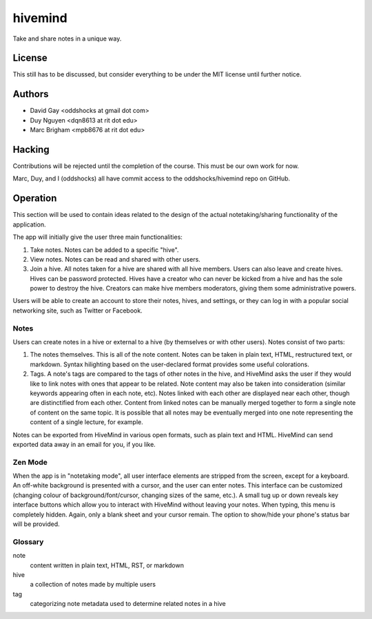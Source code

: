 hivemind
========

Take and share notes in a unique way.

License
-------

This still has to be discussed, but consider everything to be under
the MIT license until further notice.

Authors
-------

-   David Gay <oddshocks at gmail dot com>

-   Duy Nguyen <dqn8613 at rit dot edu>

-   Marc Brigham <mpb8676 at rit dot edu>

Hacking
-------

Contributions will be rejected until the completion of the course.
This must be our own work for now.

Marc, Duy, and I (oddshocks) all have commit access to the
oddshocks/hivemind repo on GitHub.

Operation
---------

This section will be used to contain ideas related to the design of the
actual notetaking/sharing functionality of the application.

The app will initially give the user three main functionalities:

1.  Take notes. Notes can be added to a specific "hive".

2.  View notes. Notes can be read and shared with other users.

3.  Join a hive. All notes taken for a hive are shared with all
    hive members. Users can also leave and create hives. Hives can be
    password protected. Hives have a creator who can never be kicked
    from a hive and has the sole power to destroy the hive. Creators
    can make hive members moderators, giving them some administrative
    powers.

Users will be able to create an account to store their notes, hives,
and settings, or they can log in with a popular social networking site,
such as Twitter or Facebook.

Notes
*****

Users can create notes in a hive or external to a hive (by themselves
or with other users). Notes consist of two parts:

1.  The notes themselves. This is all of the note content. Notes can
    be taken in plain text, HTML, restructured text, or markdown.
    Syntax hilighting based on the user-declared format provides some
    useful colorations.

2.  Tags. A note's tags are compared to the tags of other notes in the
    hive, and HiveMind asks the user if they would like to link notes
    with ones that appear to be related. Note content may also be taken
    into consideration (similar keywords appearing often in each note,
    etc). Notes linked with each other are displayed near each other,
    though are distinctified from each other. Content from linked notes
    can be manually merged together to form a single note of content
    on the same topic. It is possible that all notes may be eventually
    merged into one note representing the content of a single lecture,
    for example.

Notes can be exported from HiveMind in various open formats, such
as plain text and HTML. HiveMind can send exported data away in an email
for you, if you like.

Zen Mode
********

When the app is in "notetaking mode", all user interface elements are
stripped from the screen, except for a keyboard. An off-white background
is presented with a cursor, and the user can enter notes. This interface
can be customized (changing colour of background/font/cursor, changing sizes
of the same, etc.). A small tug up or down reveals key interface buttons which
allow you to interact with HiveMind without leaving your notes. When typing,
this menu is completely hidden. Again, only a blank sheet and your cursor
remain. The option to show/hide your phone's status bar will be provided.

Glossary
********

note
    content written in plain text, HTML, RST, or markdown

hive
    a collection of notes made by multiple users

tag
    categorizing note metadata used to determine related notes in a hive
